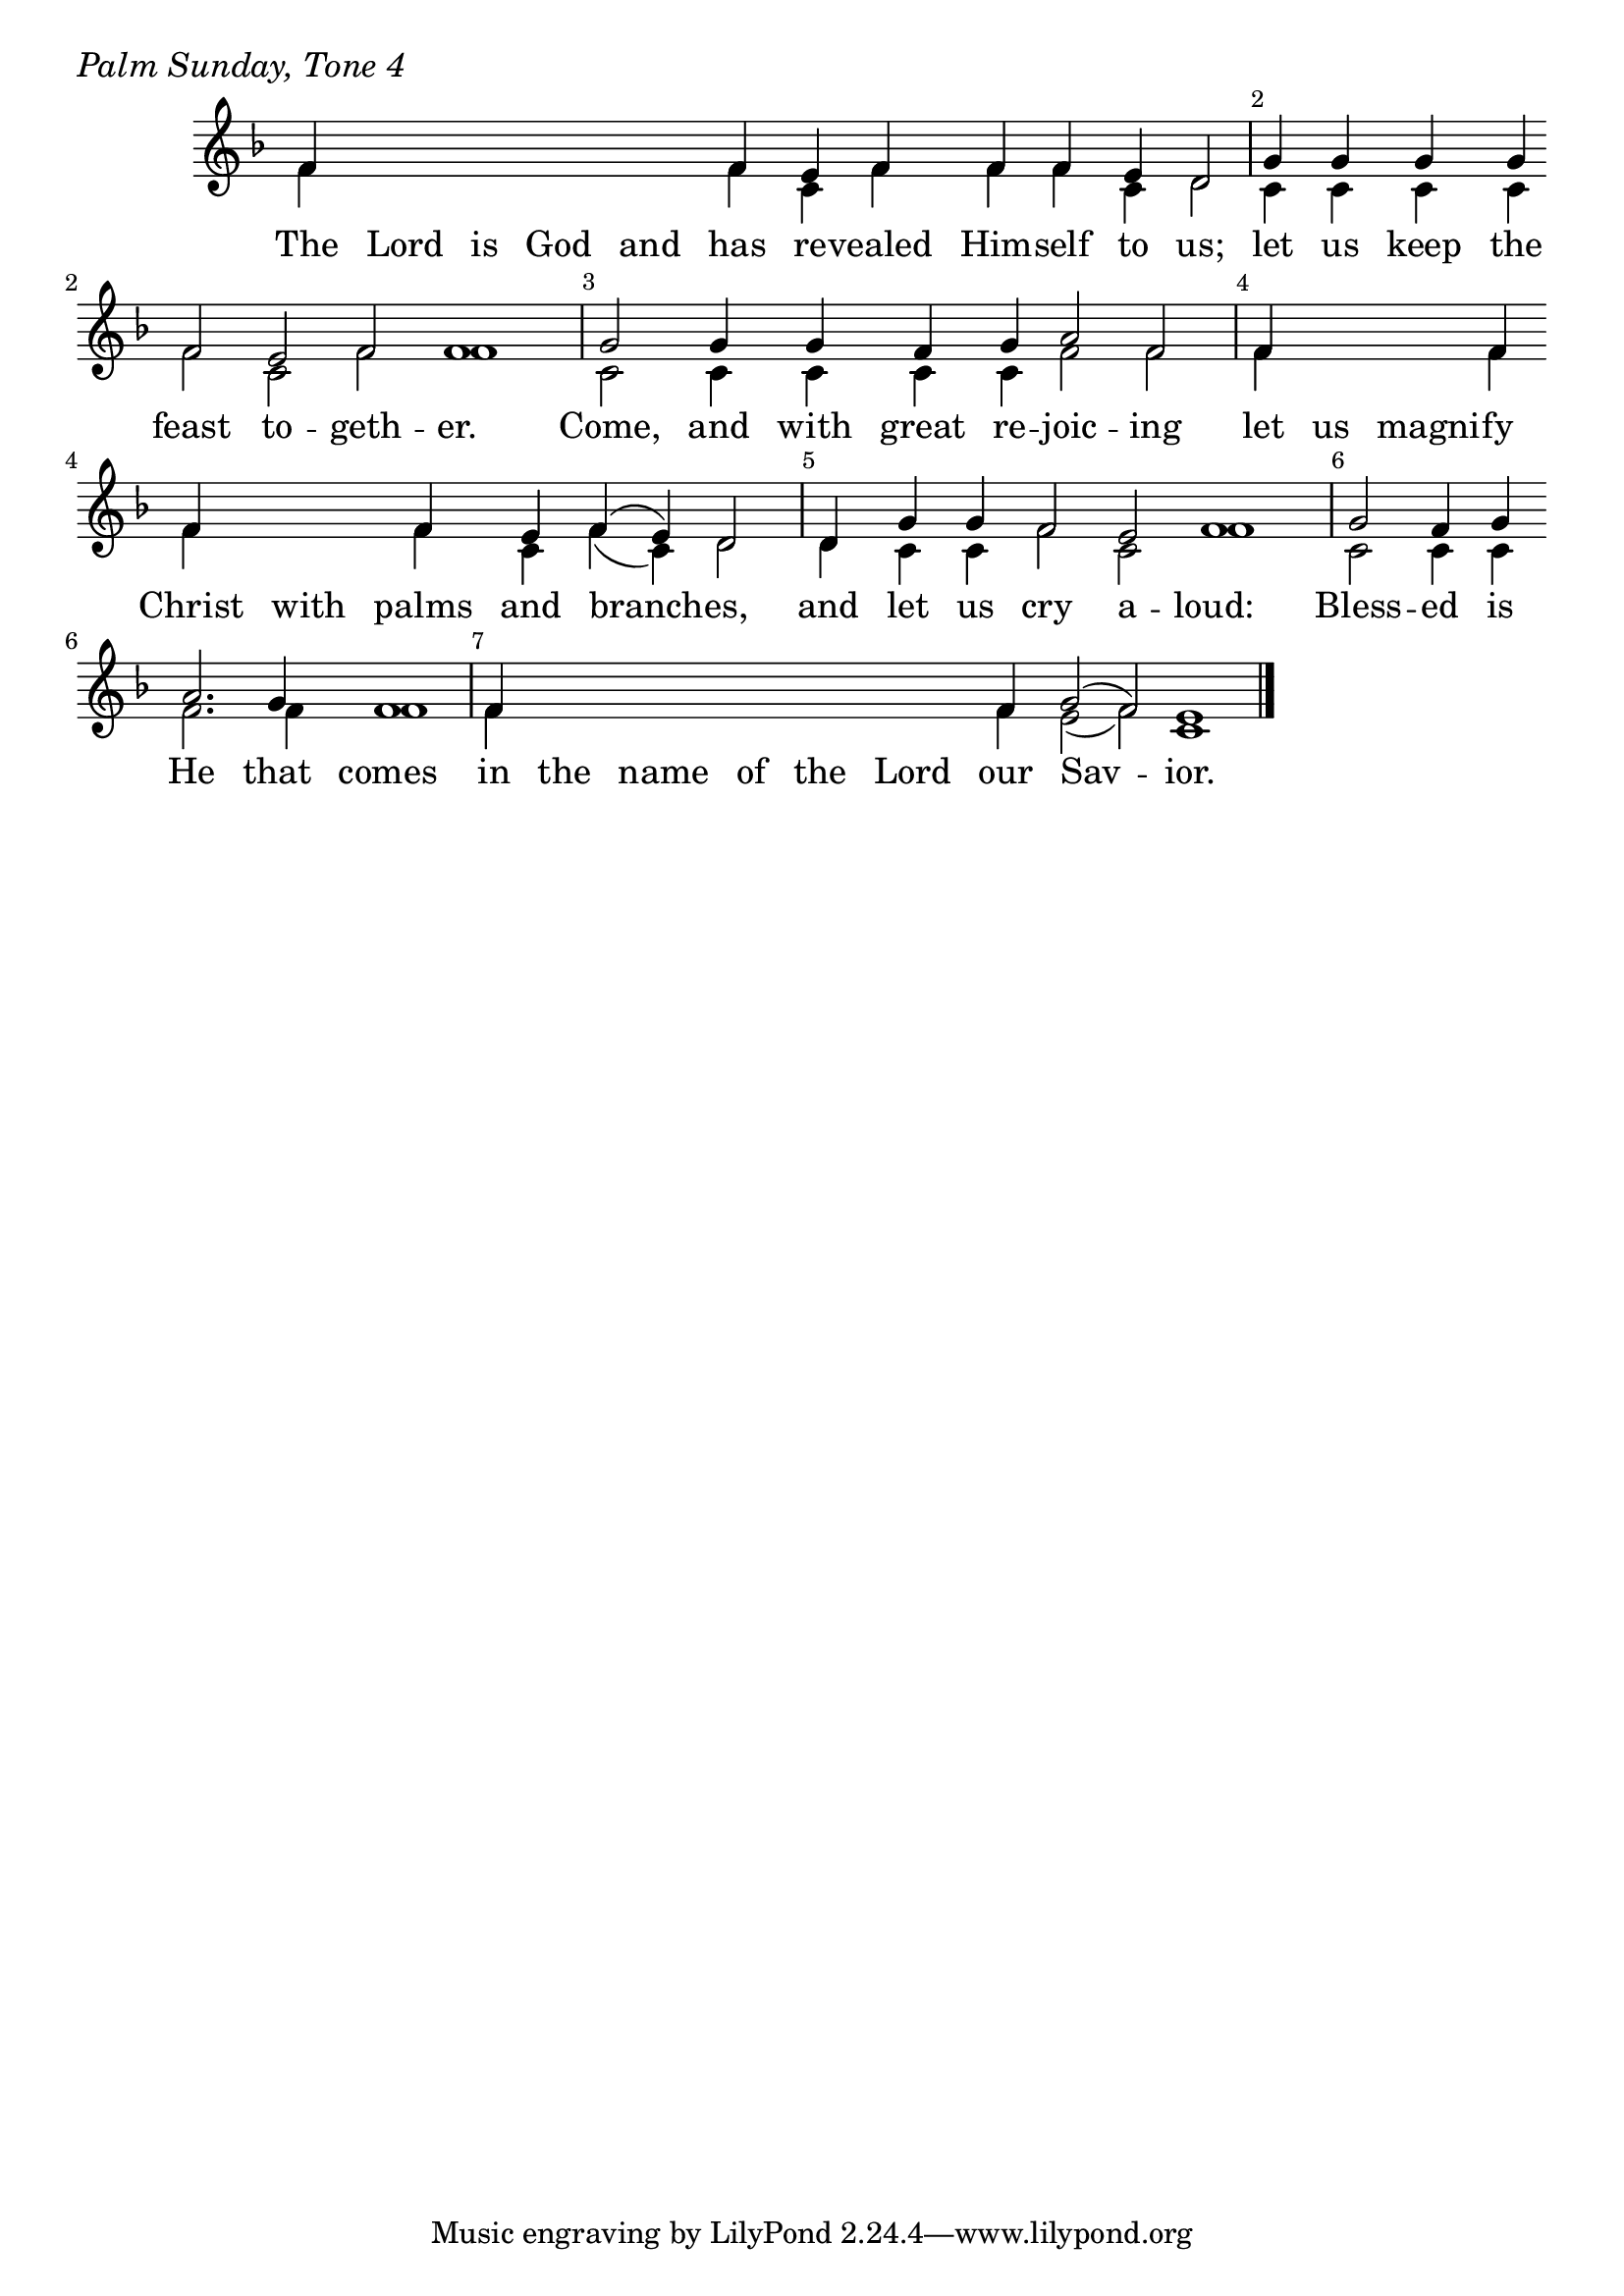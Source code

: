 \version "2.24.4"

keyTime = { \key f \major}


cadenzaMeasure = {
  \cadenzaOff
  \partial 1024 s1024
  \cadenzaOn
}

SopMusic    = \relative { 
    \override Score.BarNumber.break-visibility = ##(#f #t #t)
    \cadenzaOn
    f'4 \hideNotes f f f f \unHideNotes f e f f f e d2 \cadenzaMeasure
    g4 g g g \break f2 e f f1 \cadenzaMeasure
    g2 g4 g f g a2 f \cadenzaMeasure
    f4 \hideNotes f f \unHideNotes f \break f \hideNotes f \unHideNotes f e f( e) d2 \cadenzaMeasure
    d4 g g f2 e f1 \cadenzaMeasure
    g2 f4 g \break a2. g4 f1 \cadenzaMeasure
    f4 \hideNotes f f f f f \unHideNotes f g2( f) e1 \cadenzaMeasure \fine
}

BassMusic   = \relative {
    \override Score.BarNumber.break-visibility = ##(#f #t #t)
    \cadenzaOn
    f'4 \hideNotes f f f f \unHideNotes f c f f f c d2 \cadenzaMeasure
    c4 c c c f2 c f f1 \cadenzaMeasure
    c2 c4 c c c f2 f \cadenzaMeasure
    f4 \hideNotes f f \unHideNotes f f \hideNotes f \unHideNotes f c f( c) d2 \cadenzaMeasure
    d4 c c f2 c f1 \cadenzaMeasure
    c2 c4 c f2. f4 f1 \cadenzaMeasure
    f4 \hideNotes f f f f f \unHideNotes f e2( f) c1 \cadenzaMeasure
}

VerseOne = \lyricmode {
    The Lord is God and has re -- vealed Him -- self to us;
    let us keep the feast to -- geth -- er.
    Come, and with great re -- joic -- ing
    let us magni -- fy Christ with palms and branch -- es,
    and let us cry a -- loud:
    Bless -- ed is He that comes
    in the name of the Lord our Sav -- ior.
    }



\score {
    \header {
        piece = \markup {\large \italic "Palm Sunday, Tone 4"}
    }
    \new Staff
    % \with {midiInstrument = "choir aahs"} 
    <<
        \clef "treble"
        \new Voice = "Sop"  { \voiceOne \keyTime \SopMusic}
        \new Voice = "Bass" { \voiceTwo \BassMusic }
        \new Lyrics \lyricsto "Sop" { \VerseOne }
    >>
        
    \layout {
        ragged-last = ##t
        \context {
            \Staff
                \remove Time_signature_engraver
                \override SpacingSpanner.common-shortest-duration = #(ly:make-moment 1/16)


        }
        \context {
            \Lyrics
                \override LyricSpace.minimum-distance = #2.0
                \override LyricText.font-size = #1.5
        }
    }
    \midi {
        \tempo 4 = 180
    }
}





